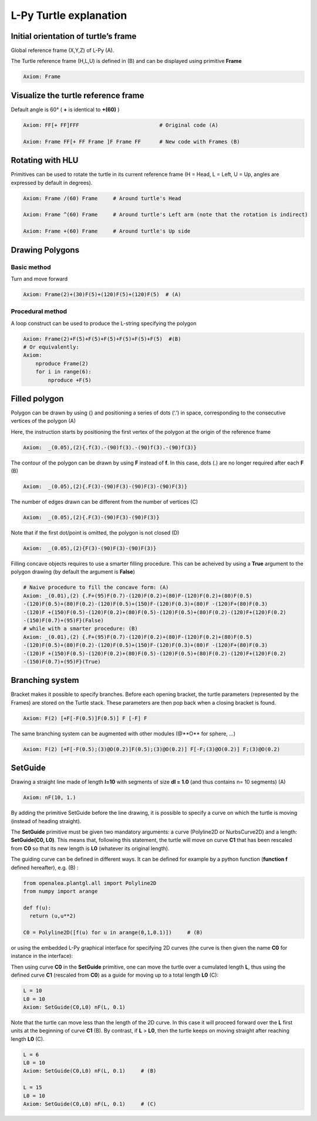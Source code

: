 L-Py Turtle explanation
##############

Initial orientation of turtle’s frame
============

Global reference frame (X,Y,Z) of L-Py (A).

The Turtle reference frame (H,L,U) is defined in (B) and can be displayed using primitive **Frame**

.. code-block:: python

    Axiom: Frame

.. image:: ../_images/ex001.png

Visualize the turtle reference frame
============

Default angle is 60° ( **+** is identical to **+(60)** )

.. code-block:: python

    Axiom: FF[+ FF]FFF                          # Original code (A)

    Axiom: Frame FF[+ FF Frame ]F Frame FF      # New code with Frames (B)

.. image:: ../_images/ex002.png

Rotating with HLU
============

Primitives can be used to rotate the turtle in its current reference frame (H = Head, L = Left, U = Up, angles are expressed by default in degrees).

.. code-block:: python

    Axiom: Frame /(60) Frame     # Around turtle's Head

    Axiom: Frame ^(60) Frame     # Around turtle's Left arm (note that the rotation is indirect)

    Axiom: Frame +(60) Frame     # Around turtle's Up side

.. image:: ../_images/ex003.png

Drawing Polygons
============

Basic method
------------

Turn and move forward

.. code-block:: python

    Axiom: Frame(2)+(30)F(5)+(120)F(5)+(120)F(5)  # (A)

Procedural method
------------

A loop construct can be used to produce the L-string specifying the polygon

.. code-block:: python

    Axiom: Frame(2)+F(5)+F(5)+F(5)+F(5)+F(5)+F(5)  #(B)
    # Or equivalently:
    Axiom:
        nproduce Frame(2)
        for i in range(6):
            nproduce +F(5)

.. image:: ../_images/ex004.png

Filled polygon
============

Polygon can be drawn by using {} and positioning a series of dots (‘.’) in space, corresponding to the consecutive vertices of the polygon (A)

Here, the instruction starts by positioning the first vertex of the polygon at the origin of the reference frame

.. code-block:: python

    Axiom:  _(0.05),(2){.f(3).-(90)f(3).-(90)f(3).-(90)f(3)}

The contour of the polygon can be drawn by using **F** instead of **f**. In this case, dots (.) are no longer required after each **F** (B)

.. code-block:: python

    Axiom:  _(0.05),(2){.F(3)-(90)F(3)-(90)F(3)-(90)F(3)}

The number of edges drawn can be different from the number of vertices (C)

.. code-block:: python

    Axiom:  _(0.05),(2){.F(3)-(90)F(3)-(90)F(3)}

Note that if the first dot/point is omitted, the polygon is not closed (D)

.. code-block:: python

    Axiom:  _(0.05),(2){F(3)-(90)F(3)-(90)F(3)}

.. image:: ../_images/ex005.png
    :scale: 70%

Filling concave objects requires to use a smarter filling procedure. This can be acheived by using a **True** argument to the polygon drawing (by default the argument is **False**)

.. code-block:: python

    # Naive procedure to fill the concave form: (A)
    Axiom: _(0.01),(2) {.F+(95)F(0.7)-(120)F(0.2)+(80)F-(120)F(0.2)+(80)F(0.5)
    -(120)F(0.5)+(80)F(0.2)-(120)F(0.5)+(150)F-(120)F(0.3)+(80)F -(120)F+(80)F(0.3)
    -(120)F +(150)F(0.5)-(120)F(0.2)+(80)F(0.5)-(120)F(0.5)+(80)F(0.2)-(120)F+(120)F(0.2)
    -(150)F(0.7)+(95)F}(False)
    # while with a smarter procedure: (B)
    Axiom: _(0.01),(2) {.F+(95)F(0.7)-(120)F(0.2)+(80)F-(120)F(0.2)+(80)F(0.5)
    -(120)F(0.5)+(80)F(0.2)-(120)F(0.5)+(150)F-(120)F(0.3)+(80)F -(120)F+(80)F(0.3)
    -(120)F +(150)F(0.5)-(120)F(0.2)+(80)F(0.5)-(120)F(0.5)+(80)F(0.2)-(120)F+(120)F(0.2)
    -(150)F(0.7)+(95)F}(True)

.. image:: ../_images/ex006.png

Branching system
============

Bracket makes it possible to specify branches. Before each opening bracket, the turtle parameters (represented by the Frames) are stored on the Turtle stack. These parameters are then pop back when a closing bracket is found.

.. code-block:: python

    Axiom: F(2) [+F[-F(0.5)]F(0.5)] F [-F] F

The same branching system can be augmented with other modules (@**O** for sphere, ...)

.. code-block:: python

    Axiom: F(2) [+F[-F(0.5);(3)@O(0.2)]F(0.5);(3)@O(0.2)] F[-F;(3)@O(0.2)] F;(3)@O(0.2)

.. image:: ../_images/ex007.png
    :scale: 50%

SetGuide
============

Drawing a straight line made of length **l=10** with segments of size **dl = 1.0** (and thus contains n= 10 segments) (A)

.. code-block:: python

    Axiom: nF(10, 1.)

By adding the primitive SetGuide before the line drawing, it is possible to specify a curve on which the turtle is moving (instead of heading straight).


The **SetGuide** primitive must be given two mandatory arguments: a curve (Polyline2D or NurbsCurve2D) and a length: **SetGuide(C0, L0)**. This means that, following this statement, the turtle will move on curve **C1** that has been rescaled from **C0** so that its new length is **L0** (whatever its original length).

The guiding curve can be defined in different ways. It can be defined for example by a python function (**function f** defined hereafter), e.g. (B) :

.. code-block:: python

    from openalea.plantgl.all import Polyline2D
    from numpy import arange

    def f(u):
      return (u,u**2)

    C0 = Polyline2D([f(u) for u in arange(0,1,0.1)])     # (B)

or using the embedded L-Py graphical interface for specifying 2D curves (the curve is then given the name **C0** for instance in the interface):

.. image:: ../_images/ex009.png
    :scale: 70%

Then using curve **C0** in the **SetGuide** primitive, one can move the turtle over a cumulated length **L**, thus using the defined curve **C1** (rescaled from **C0**) as a guide for moving up to a total length **L0** (C):

.. code-block:: python

    L = 10
    L0 = 10
    Axiom: SetGuide(C0,L0) nF(L, 0.1)

.. image:: ../_images/ex008.png
    :scale: 60%

Note that the turtle can move less than the length of the 2D curve. In this case it will proceed forward over the **L** first units at the beginning of curve **C1** (B). By contrast, if **L** > **L0**, then the turtle keeps on moving straight after reaching length **L0** (C).

.. code-block:: python

    L = 6
    L0 = 10
    Axiom: SetGuide(C0,L0) nF(L, 0.1)     # (B)

    L = 15
    L0 = 10
    Axiom: SetGuide(C0,L0) nF(L, 0.1)     # (C)

.. image:: ../_images/ex010.png
    :scale: 60%
